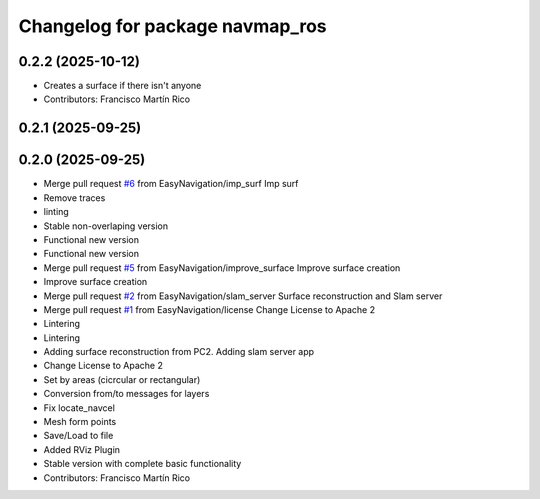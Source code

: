 ^^^^^^^^^^^^^^^^^^^^^^^^^^^^^^^^
Changelog for package navmap_ros
^^^^^^^^^^^^^^^^^^^^^^^^^^^^^^^^

0.2.2 (2025-10-12)
------------------
* Creates a surface if there isn't anyone
* Contributors: Francisco Martín Rico

0.2.1 (2025-09-25)
------------------

0.2.0 (2025-09-25)
------------------
* Merge pull request `#6 <https://github.com/EasyNavigation/NavMap/issues/6>`_ from EasyNavigation/imp_surf
  Imp surf
* Remove traces
* linting
* Stable non-overlaping version
* Functional new version
* Functional new version
* Merge pull request `#5 <https://github.com/EasyNavigation/NavMap/issues/5>`_ from EasyNavigation/improve_surface
  Improve surface creation
* Improve surface creation
* Merge pull request `#2 <https://github.com/EasyNavigation/NavMap/issues/2>`_ from EasyNavigation/slam_server
  Surface reconstruction and Slam server
* Merge pull request `#1 <https://github.com/EasyNavigation/NavMap/issues/1>`_ from EasyNavigation/license
  Change License to Apache 2
* Lintering
* Lintering
* Adding surface reconstruction from PC2. Adding slam server app
* Change License to Apache 2
* Set by areas (cicrcular or rectangular)
* Conversion from/to messages for layers
* Fix locate_navcel
* Mesh form points
* Save/Load to file
* Added RViz Plugin
* Stable version with complete basic functionality
* Contributors: Francisco Martín Rico
